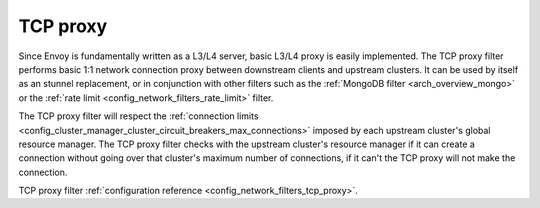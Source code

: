 .. _arch_overview_tcp_proxy:

TCP proxy
=========

Since Envoy is fundamentally written as a L3/L4 server, basic L3/L4 proxy is easily implemented. The
TCP proxy filter performs basic 1:1 network connection proxy between downstream clients and upstream
clusters. It can be used by itself as an stunnel replacement, or in conjunction with other filters
such as the :ref:`MongoDB filter <arch_overview_mongo>` or the :ref:`rate limit
<config_network_filters_rate_limit>` filter.

The TCP proxy filter will respect the
:ref:`connection limits <config_cluster_manager_cluster_circuit_breakers_max_connections>`
imposed by each upstream cluster's global resource manager. The TCP proxy filter checks with the
upstream cluster's resource manager if it can create a connection without going over that cluster's
maximum number of connections, if it can't the TCP proxy will not make the connection.

TCP proxy filter :ref:`configuration reference <config_network_filters_tcp_proxy>`.
